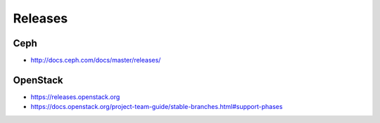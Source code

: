 ========
Releases
========

Ceph
====

* http://docs.ceph.com/docs/master/releases/

OpenStack
=========

* https://releases.openstack.org
* https://docs.openstack.org/project-team-guide/stable-branches.html#support-phases
